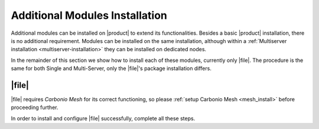 
Additional Modules Installation
===============================

Additional modules can be installed on |product| to extend its
functionalities. Besides a basic |product| installation, there is no
additional requirement. Modules can be installed on the same
installation, although within a :ref:`Multiserver installation
<multiserver-installation>` they can be installed on dedicated nodes.

In the remainder of this section we show how to install each of these
modules, currently only |file|. The procedure is the same for both
Single and Multi-Server, only the |file|\ 's package installation
differs.

.. _files-single-install:

|file|
------

|file| requires `Carbonio Mesh` for its correct functioning, so
please :ref:`setup Carbonio Mesh <mesh_install>` before proceeding
further.

In order to install and configure |file| successfully, complete all
these steps.

.. card::
   :class-header: sd-font-weight-bold sd-fs-5

   Update repository and install required packages
   ^^^^^

   Make sure you have the latest packages list from the repository and
   upgrade the system.

   .. code:: bash

      # apt update && apt upgrade

   Then, install the required database, `postgresql`.

   .. code:: bash

      # apt install postgresql

   Create a ``postgres`` superuser with password **ScrtPsw987^2** (use a password of your choice).

   .. code:: bash

      # sudo -u postgres psql
      # CREATE ROLE "carbonio-files-adm" WITH LOGIN SUPERUSER encrypted password 'ScrtPsw987^2';CREATE DATABASE "carbonio-files-adm" owner "carbonio-files-adm";
      # \q

   Save the password in a safe place.

.. card::
   :class-header: sd-font-weight-bold sd-fs-5

   Install and Configure |file|
   ^^^^^

   On a **Single-Server** installation, simply execute
     
   .. code:: bash

      # apt install carbonio-storages-ce carbonio-files-ce carbonio-files-db carbonio-user-management carbonio-files-ui

   On a **Multi-Server** installation, install package
   ``carbonio-files-ui`` on each *Proxy Node*.

   .. code:: bash

      # apt install carbonio-files-ui


   All the other packages can be installed on any other Node, although
   we suggest to install them on the *Store Node*.

   .. code:: bash

      # apt install carbonio-storages-ce carbonio-files-ce carbonio-files-db carbonio-user-management


   The installation will end with message::

     ======================================================
     Carbonio Files installed successfully!
     You must run pending-setups to configure it correctly.
     ======================================================

   Hence, execute :command:`pending-setups`

   .. code:: bash

      # pending-setups

.. card::
   :class-header: sd-font-weight-bold sd-fs-5

   Final Task
   ^^^^^

   The final steps is to bootstrap |file|\'s DB (replacing the example password "ScrtPsw987^2" with the chosen one):

   .. code:: bash

      PGPASSWORD=ScrtPsw987^2 carbonio-files-db-bootstrap carbonio-files-adm 127.0.0.1

